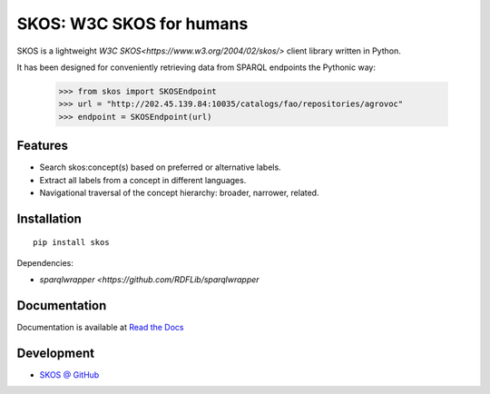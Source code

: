 SKOS: W3C SKOS for humans
==========================


SKOS is a lightweight `W3C SKOS<https://www.w3.org/2004/02/skos/>`
client library written in Python.

It has been designed for conveniently retrieving data from
SPARQL endpoints the Pythonic way:

    >>> from skos import SKOSEndpoint
    >>> url = "http://202.45.139.84:10035/catalogs/fao/repositories/agrovoc"
    >>> endpoint = SKOSEndpoint(url)

Features
--------

- Search skos:concept(s) based on preferred or alternative labels.
- Extract all labels from a concept in different languages.
- Navigational traversal of the concept hierarchy: broader, narrower, related.


Installation
------------

::

    pip install skos

Dependencies:

* `sparqlwrapper <https://github.com/RDFLib/sparqlwrapper`



Documentation
-------------

Documentation is available at `Read the Docs <https://skos.readthedocs.org/en/latest/>`_

Development
-----------

* `SKOS @ GitHub <https://github.com/msicilia/skos>`_
